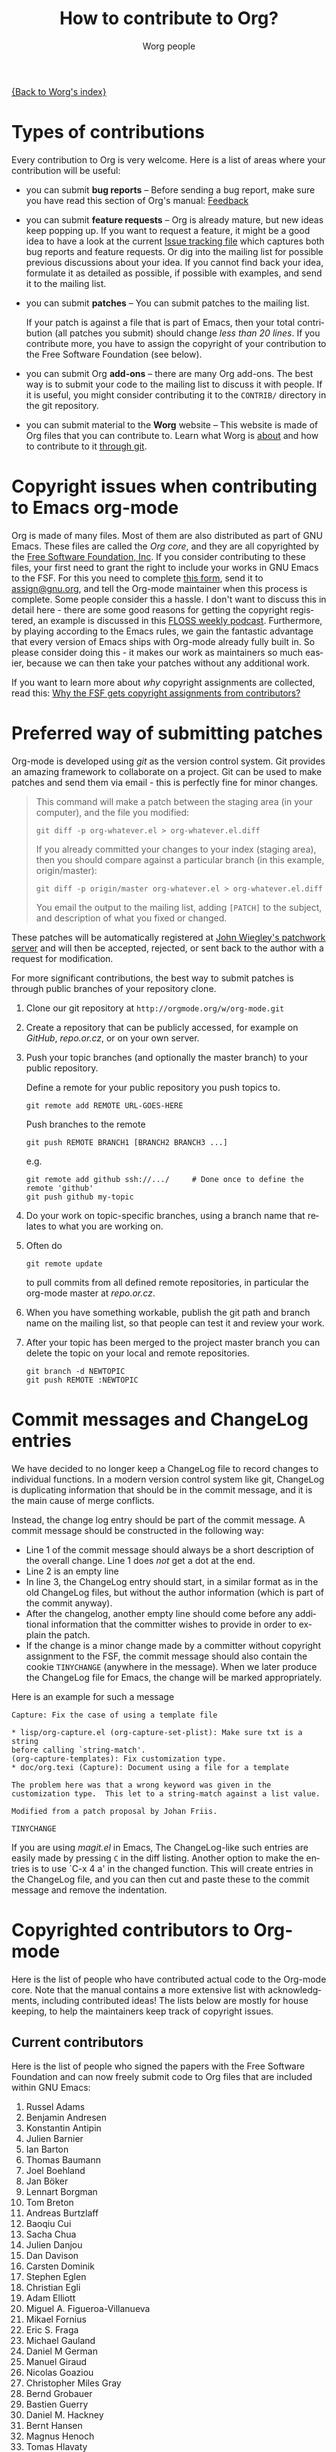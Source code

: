 #+OPTIONS:    H:3 num:nil toc:t \n:nil @:t ::t |:t ^:t -:t f:t *:t TeX:t LaTeX:t skip:nil d:(HIDE) tags:not-in-toc
#+STARTUP:    align fold nodlcheck hidestars oddeven lognotestate
#+SEQ_TODO:   TODO(t) INPROGRESS(i) WAITING(w@) | DONE(d) CANCELED(c@)
#+TAGS:       Write(w) Update(u) Fix(f) Check(c) 
#+TITLE:      How to contribute to Org?
#+AUTHOR:     Worg people
#+EMAIL:      mdl AT imapmail DOT org
#+LANGUAGE:   en
#+PRIORITIES: A C B
#+CATEGORY:   worg

# This file is the default header for new Org files in Worg.  Feel free
# to tailor it to your needs.

[[file:index.org][{Back to Worg's index}]]

* Types of contributions

Every contribution to Org is very welcome.  Here is a list of areas where
your contribution will be useful:

- you can submit *bug reports* -- Before sending a bug report, make sure
  you have read this section of Org's manual: [[http://orgmode.org/org.html#Feedback][Feedback]]

- you can submit *feature requests* -- Org is already mature, but new
  ideas keep popping up.  If you want to request a feature, it might
  be a good idea to have a look at the current [[http://orgmode.org/worg/org-issues.html][Issue tracking file]]
  which captures both bug reports and feature requests.  Or dig into
  the mailing list for possible previous discussions about your idea.
  If you cannot find back your idea, formulate it as detailed as
  possible, if possible with examples, and send it to the mailing
  list.

- you can submit *patches* -- You can submit patches to the mailing list.

  If your patch is against a file that is part of Emacs, then your
  total contribution (all patches you submit) should change /less than
  20 lines/.  If you contribute more, you have to assign the copyright
  of your contribution to the Free Software Foundation (see below).
  
- you can submit Org *add-ons* -- there are many Org add-ons.  The best way
  is to submit your code to the mailing list to discuss it with people.  If
  it is useful, you might consider contributing it to the =CONTRIB/=
  directory in the git repository.

- you can submit material to the *Worg* website -- This website is made of
  Org files that you can contribute to.  Learn what Worg is [[file:worg-about.org][about]] and how
  to contribute to it [[file:worg-git.org][through git]].

* Copyright issues when contributing to Emacs org-mode

Org is made of many files.  Most of them are also distributed as part
of GNU Emacs.  These files are called the /Org core/, and they are all
copyrighted by the [[http://www.fsf.org][Free Software Foundation, Inc]].  If you consider
contributing to these files, your first need to grant the right to
include your works in GNU Emacs to the FSF.  For this you need to
complete [[http://orgmode.org/request-assign-future.txt][this form]], send it to [[mailto:assign@gnu.org][assign@gnu.org]], and tell the Org-mode
maintainer when this process is complete.  Some people consider this a
hassle.  I don't want to discuss this in detail here - there are some
good reasons for getting the copyright registered, an example is
discussed in this [[http://twit.tv/floss117][FLOSS weekly podcast]].  Furthermore, by playing
according to the Emacs rules, we gain the fantastic advantage that
every version of Emacs ships with Org-mode already fully built in.  So
please consider doing this - it makes our work as maintainers so much
easier, because we can then take your patches without any additional
work.

If you want to learn more about /why/ copyright assignments are
collected, read this: [[http://www.gnu.org/licenses/why-assign.html][Why the FSF gets copyright assignments from
contributors?]]

* Preferred way of submitting patches

Org-mode is developed using /git/ as the version control system.  Git
provides an amazing framework to collaborate on a project.  Git can be
used to make patches and send them via email - this is perfectly fine
for minor changes.
#+begin_quote
  This command will make a patch between the staging area (in
  your computer), and the file you modified:
  : git diff -p org-whatever.el > org-whatever.el.diff
  If you already committed your changes to your index (staging
  area), then you should compare against a particular branch (in
  this example, origin/master):
  : git diff -p origin/master org-whatever.el > org-whatever.el.diff
  You email the output to the mailing list, adding =[PATCH]= to
  the subject, and description of what you fixed or changed.
#+end_quote
These patches will be automatically registered at [[http://patchwork.newartisans.com/project/org-mode][John Wiegley's
patchwork server]] and will then be accepted, rejected, or sent back to
the author with a request for modification.

For more significant contributions, the best way to submit patches is
through public branches of your repository clone.

1. Clone our git repository at =http://orgmode.org/w/org-mode.git=

2. Create a repository that can be publicly accessed, for example on
   /GitHub/, /repo.or.cz/, or on your own server.

3. Push your topic branches (and optionally the master branch) to your
   public repository.

   Define a remote for your public repository you push topics to.

   : git remote add REMOTE URL-GOES-HERE

   Push branches to the remote

   : git push REMOTE BRANCH1 [BRANCH2 BRANCH3 ...]

   e.g.

   : git remote add github ssh://.../     # Done once to define the remote 'github'
   : git push github my-topic

4. Do your work on topic-specific branches, using a branch name that
   relates to what you are working on.

5. Often do

   : git remote update

   to pull commits from all defined remote repositories, in particular
   the org-mode master at /repo.or.cz/.

6. When you have something workable, publish the git path and branch
   name on the mailing list, so that people can test it and review
   your work.

7. After your topic has been merged to the project master branch you
   can delete the topic on your local and remote repositories.

   : git branch -d NEWTOPIC
   : git push REMOTE :NEWTOPIC

* Commit messages and ChangeLog entries

We have decided to no longer keep a ChangeLog file to record changes
to individual functions.  In a modern version control system like git,
ChangeLog is duplicating information that should be in the commit
message, and it is the main cause of merge conflicts.

Instead, the change log entry should be part of the commit message.  A
commit message should be constructed in the following way:

- Line 1 of the commit message should always be a short description of
  the overall change.  Line 1 does /not/ get a dot at the end.
- Line 2 is an empty line
- In line 3, the ChangeLog entry should start, in a similar format as
  in the old ChangeLog files, but without the author information
  (which is part of the commit anyway).
- After the changelog, another empty line should come before any
  additional information that the committer wishes to provide in order
  to explain the patch.
- If the change is a minor change made by a committer without
  copyright assignment to the FSF, the commit message should also
  contain the cookie =TINYCHANGE= (anywhere in the message).  When we
  later produce the ChangeLog file for Emacs, the change will be
  marked appropriately.

Here is an example for such a message

#+begin_example
  Capture: Fix the case of using a template file
      
  ,* lisp/org-capture.el (org-capture-set-plist): Make sure txt is a string
  before calling `string-match'.
  (org-capture-templates): Fix customization type.
  ,* doc/org.texi (Capture): Document using a file for a template
      
  The problem here was that a wrong keyword was given in the
  customization type.  This let to a string-match against a list value.
  
  Modified from a patch proposal by Johan Friis.
  
  TINYCHANGE
#+end_example

If you are using /magit.el/ in Emacs, The ChangeLog-like such entries
are easily made by pressing =C= in the diff listing.  Another option
to make the entries is to use `C-x 4 a' in the changed function.  This
will create entries in the ChangeLog file, and you can then cut and
paste these to the commit message and remove the indentation.

* Copyrighted contributors to Org-mode

Here is the list of people who have contributed actual code to the
Org-mode core.  Note that the manual contains a more extensive list
with acknowledgments, including contributed ideas!  The lists below
are mostly for house keeping, to help the maintainers keep track of
copyright issues.

** Current contributors
  :PROPERTIES:
  :CUSTOM_ID: contributors_with_fsf_papers
  :END:

Here is the list of people who signed the papers with the Free Software
Foundation and can now freely submit code to Org files that are included
within GNU Emacs:

1. Russel Adams
2. Benjamin Andresen
3. Konstantin Antipin
4. Julien Barnier
5. Ian Barton
6. Thomas Baumann
7. Joel Boehland
8. Jan Böker
9. Lennart Borgman
10. Tom Breton
11. Andreas Burtzlaff
12. Baoqiu Cui
13. Sacha Chua
14. Julien Danjou
15. Dan Davison
16. Carsten Dominik
17. Stephen Eglen
18. Christian Egli
19. Adam Elliott
20. Miguel A. Figueroa-Villanueva
21. Mikael Fornius
22. Eric S. Fraga
23. Michael Gauland
24. Daniel M German
25. Manuel Giraud
26. Nicolas Goaziou
27. Christopher Miles Gray
28. Bernd Grobauer
29. Bastien Guerry
30. Daniel M. Hackney
31. Bernt Hansen
32. Magnus Henoch
33. Tomas Hlavaty
34. Tassilo Horn
35. Noorul Islam K M
36. Erik Iverson
37. Phil Jackson
38. Peter Jones
39. Tokuya Kameshima
40. Richard Klinda
41. Anthony Lander
42. Christopher League
43. Matt Lundin
44. David Maus
45. Nathan Neff
46. Ross Patterson
47. Juan Pechiar
48. Martin Pohlack
49. Jason Riedy
50. Richard Riley
51. Philip Rooke
52. Sebastian Rose
53. Eric Schulte
54. Charles Sebold
55. Paul Sexton
56. James TD Smith
57. Michael Sperber
58. Ulf Stegemann
59. Lukasz Stelmach
60. Andy Steward
61. Christopher Suckling
62. David O'Toole
63. Sebastien Vauban
64. Zhang Weize
65. John Wiegley
66. Piotr Zielinski

** Processing

These people have been asked to sign the papers, and they are
currently considering it or a request is being processed by the FSF.

1. Chris Gray

** Tiny Changes

These people have submitted tiny change patches that made it into Org
without FSF papers.  When they submit more, we need to get papers
eventually.  The limit is a cumulative change of 20 non-repetitive
change lines.  Details are given in [[http://www.gnu.org/prep/maintain/maintain.html#Legally-Significant ][this document]].

1. Robert P. Goldman
2. Andy Lutomirski

(this list may be incomplete - please help to complete it)

** No FSF assignment

These people cannot or prefer to not sign the FSF copyright papers,
and we can only accept patches that do not change the core files (the
ones that are also in Emacs).

Luckily, this list is still empty.

#+BEGIN: timestamp :string "Last update: " :format "%Y-%m-%d @ %H:%M"

#+END:
